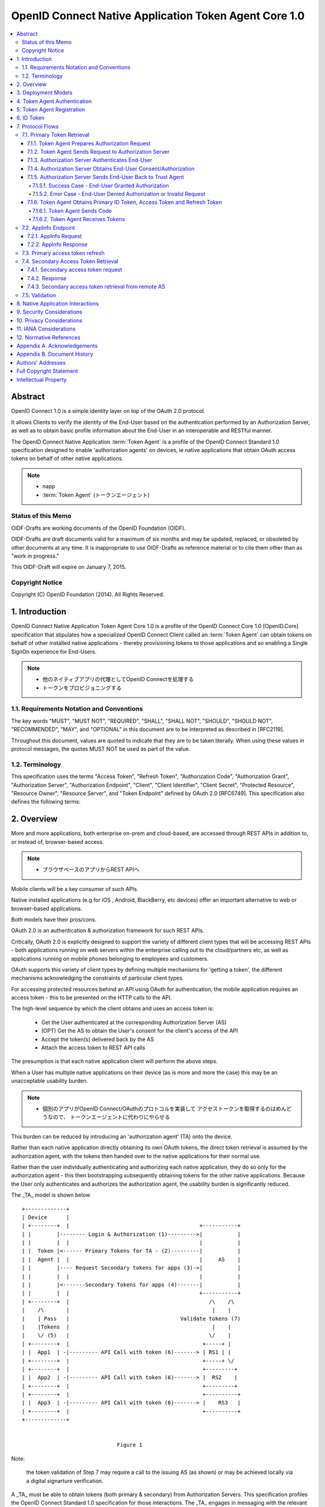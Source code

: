 ================================================================
OpenID Connect Native Application Token Agent Core 1.0
================================================================

.. contents::
    :local:

Abstract
================================================================

OpenID Connect 1.0 is a simple identity layer on top of the OAuth 2.0
protocol.  

It allows Clients to verify the identity of the End-User
based on the authentication performed by an Authorization Server, 
as well as to obtain basic profile information 
about the End-User in an interoperable and RESTful manner.

The OpenID Connect Native Application :term:`Token Agent` 
is a profile of the OpenID Connect Standard 1.0 specification 
designed to enable 'authorization agents' 
on devices, 
ie native applications that obtain OAuth access tokens 
on behalf of other native applications.

.. note::
    - napp
    - :term:`Token Agent` (トークンエージェント)

Status of this Memo
----------------------------------------------------------------

OIDF-Drafts are working documents of the OpenID Foundation (OIDF).

OIDF-Drafts are draft documents valid for a maximum of six months and
may be updated, replaced, or obsoleted by other documents at any
time.  It is inappropriate to use OIDF-Drafts as reference material
or to cite them other than as "work in progress."

This OIDF-Draft will expire on January 7, 2015.

Copyright Notice
----------------------------------------------------------------

Copyright (C) OpenID Foundation (2014).  All Rights Reserved.


1.  Introduction
================================================================

OpenID Connect Native Application Token Agent Core 1.0 
is a profile of the OpenID Connect Core 1.0 [OpenID.Core] specification that
stipulates how a specialized OpenID Connect Client 
called an :term:`Token Agent` can obtain tokens 
on behalf of other installed native applications 
- thereby provisioning tokens to those applications and
so enabling a Single SignOn experience for End-Users.

.. note::
    - 他のネイティブアプリの代理としてOpenID Connectを処理する
    - トークンをプロビジョニングする

1.1.  Requirements Notation and Conventions
------------------------------------------------------

The key words "MUST", "MUST NOT", "REQUIRED", "SHALL", "SHALL NOT",
"SHOULD", "SHOULD NOT", "RECOMMENDED", "MAY", and "OPTIONAL" in this
document are to be interpreted as described in [RFC2119].

Throughout this document, values are quoted to indicate that they are
to be taken literally.  When using these values in protocol messages,
the quotes MUST NOT be used as part of the value.

1.2.  Terminology
------------------------------------------------------

This specification uses the terms "Access Token", "Refresh Token",
"Authorization Code", "Authorization Grant", "Authorization Server",
"Authorization Endpoint", "Client", "Client Identifier", "Client
Secret", "Protected Resource", "Resource Owner", "Resource Server",
and "Token Endpoint" defined by OAuth 2.0 [RFC6749].  This
specification also defines the following terms:

.. glossary::

   Token Agent 
   TA  
      A native application that obtains access tokens on
      behalf of other native applications - thereby enabling a Single
      SignOn experience for Native Application end users because the
      End-Users need only explicitly authenticate the _TA_ 
      once per Authorization Server.

      .. note::
          - 多のアプリ(トークンのユーザー)の代理でアクセストークンを取得

   AppInfo Endpoint  
      A protected resource that the _TA_ can call 
      (using its primary access token) 
      to obtain metadata corresponding 
      to a set of applications - both web & native.  

      .. note::
          - Tokne Agentがアクセスするエンドポイント
          - プライマリアクセストークンが必要です
          - メタデータを取得できます

      The _TA_ uses the application metadata 
      in order to obtain secondary access tokens for those applications.

      .. note::
          - メタデータを使ってセカンダリアクセストークンを取得します
          - セカンダリアクセストークンがトークンコンシューマに渡すトークンです。

   Primary Token  
      An OAuth token (access, refresh, and id_token)
      obtained by the _TA_ for its own uses.

   Secondary Token  
      An OAuth access token obtained by the _TA_ on behalf
      of another native application.

2.  Overview
================================

More and more applications, 
both enterprise on-prem and cloud-based,
are accessed through REST APIs in addition to, or instead of,
browser-based access.  

.. note::
    - ブラウザベースのアプリからREST APIへ


Mobile clients will be a key consumer of such APIs.  

Native installed applications 
(e.g for iOS , Android, BlackBerry, etc devices) 
offer an important alternative to web or browser-based applications.  

Both models have their pros/cons.

OAuth 2.0 is an authentication & authorization framework for such REST APIs.  

Critically, 
OAuth 2.0 is explicitly designed to support the variety of different client types 
that will be accessing REST APIs 
- both applications running on web servers within the enterprise calling out 
to the cloud/partners etc, 
as well as applications running on mobile phones belonging to employees and customers.  

OAuth supports this variety of client types by defining multiple mechanisms
for 'getting a token', the different mechanisms acknowledging the
constraints of particular client types.

For accessing protected resources behind an API 
using OAuth for authentication, 
the mobile application requires an access token 
- this to be presented on the HTTP calls to the API.

The high-level sequence by which the client obtains and uses an access token is:

   -  Get the User authenticated 
      at the corresponding Authorization Server (AS)

   -  (OPT) Get the AS to obtain the User's consent for the client's
      access of the API

   -  Accept the token(s) delivered back by the AS

   -  Attach the access token to REST API calls

The presumption is that each native application client 
will perform the above steps.  

When a User has multiple native applications 
on their device (as is more and more the case) 
this may be an unacceptable usability burden.

.. note::
    - 個別のアプリがOpenID Connect/OAuthのプロトコルを実装して
      アクセストークンを取得するのはめんどうなので、
      トークンエージェントに代わりにやらせる

This burden can be reduced by introducing an 'authorization agent'
(TA) onto the device.  

Rather than each native application directly
obtaining its own OAuth tokens, 
the direct token retrieval is assumed by the authorization agent, 
with the tokens then handed over to the native applications for their normal use.  

Rather than the user
individually authenticating and authorizing each native application,
they do so only for the authorization agent - this then bootstrapping
subsequently obtaining tokens for the other native applications.
Because the User only authenticates and authorizes the authorization
agent, the usability burden is significantly reduced.

The _TA_ model is shown below

::

   +-------------+
   | Device      |
   | +--------+  |                                         +-----------+
   | |        |-------- Login & Authorization (1)--------->|           |
   | |        |  |                                         |           |
   | |  Token |<------ Primary Tokens for TA - (2)---------|           |
   | |  Agent |  |                                         |     AS    |
   | |        |---- Request Secondary tokens for apps (3)->|           |
   | |        |  |                                         |           |
   | |        |<-------Secondary Tokens for apps (4)-------|           |
   | |        |  |                                         +-----------+
   | +--------+  |                                            /\    /\
   |    /\       |                                             |    |
   |    | Pass   |                                   Validate tokens (7)
   |    |Tokens  |                                             |    |
   |    \/ (5)   |                                            \/    |
   | +--------+  |                                          +-----+ |
   | |  App1  | -|--------- API Call with token (6)-------> | RS1 | |
   | +--------+  |                                          +-----+ \/
   | +--------+  |                                          +---------+
   | |  App2  | -|--------- API Call with token (6)-------> |  RS2    |
   | +--------+  |                                          +---------+
   | +--------+  |                                          +----------+
   | |  App3  | -|--------- API Call with token (6)-------> |    RS3   |
   | +--------+  |                                          +----------+
   +-------------+


                                 Figure 1

Note: 

   the token validation of Step 7 may require a call to the
   issuing AS (as shown) or may be achieved locally via a digital
   signarture verification.

A _TA_ must be able to obtain tokens (both primary & secondary) from
Authorization Servers.  This specification profiles the OpenID
Connect Standard 1.0 specification for those interactions.  The _TA_
engages in messaging with the relevant Authorization Servers
according to this profile in order to obtain the secondary OAuth
access tokens on behalf of other native applications.

3.  Deployment Models
===================================

The authorization agent model can be applied 
for two different categories of native applications

   1.  multiple native applications 
       that call APIs associated with a single policy domain, 
       e.g. multiple native applications 
       created by a consumer retailer or SaaS provider.

   2.  multiple native applications 
       that call APIs associated with different policy domains, 
       e.g. multiple applications 
       used by an enterprise employee to access SaaS services 
       relevant to their role.

While both scenarios imply the User authenticating and authorizing
each native application individually, in the first case the User
would interact with the same AS each time.  In the latter, it would
be different ASs.

4.  Token Agent Authentication
========================================

A _TA_ MUST authenticate to the AS both when obtaining primary or
secondary tokens.

5.  Token Agent Registration
========================================

A _TA_ is a specialized OpenID Connect Client and, as such, MUST be
registered with an AS.

This profile does not dictate a particular registration model but
registration MUST result in the _TA_ having client credentials to be
used on the subsequent protocol flows defined here, ie. to obtain
both primary & secondary tokens.

OpenID Connect Dynamic Client Registration 1.0 [OpenID.Registration]
MAY be used to provide individual client_id and credentials for each
instance of a TA.

6.  ID Token
========================

The ID Token is a security token that contains Claims about the
authentication event and other requested Claims.  The ID Token is
represented as a JSON Web Token (JWT) [JWT].

The ID Token is used to manage the authentication event.  The user is
passed as the value of "sub" is scoped to the "iss".

The ID Token is audience restricted to either the _TA_ or a remote AS
via the "aud" (audience) Claim.

In the _TA_ model, "id_token" may have two different types of "aud"
(audience).

   1.  one targeted at the _TA_, returned to it in exchange for the
       authz code.

   2.  one targeted at a remote AS, returned to the _TA_ in exchange for
       a refresh token.  The _TA_ exchanges such an id_token at the
       corresponding remote AS using an assertion flow for a secondary
       access token.

The following is a non-normative example of a base64url decoded ID
Token with the _TA_ as the value of "aud" (with line wraps for
display purposes only):

.. code-block:: javascript

     {
      "iss": "https://server.example.com",
      "sub": "24400320",
      "aud": "TA-client-ID",
      "exp": 1311281970,
      "iat": 1311280970
     }

The following is a non-normative example of a base64url decoded ID
Token with the remote AS as the value of "aud" and the _TA_ as the
value of "azp" (with line wraps for display purposes only):

.. code-block:: javascript

     {
      "iss": "https://server.example.com",
      "sub": "24400320",
      "azp": "TA-client-ID",
      "aud": "https://server.partner.com",
      "exp": 1311281970,
      "iat": 1311280970
     }

7.  Protocol Flows
====================================

This section details the various protocol flows that the _TA_ and
other actors engage in.

7.1.  Primary Token Retrieval
--------------------------------------------

The _TA_ first performs an OpenID Connect flow to obtain its own
primary tokens.  The _TA_ MUST use the code flow, which consists of
the following steps:

   1.  _TA_ prepares an Authorization Request containing the desired
       request parameters.

   2.  _TA_ sends a request to the Authorization Server.

   3.  Authorization Server authenticates the End-User.

   4.  Authorization Server obtains the End-User Consent/Authorization.

   5.  Authorization Server sends the End-User back to the _TA_ with a
       "code".

   6.  _TA_ sends the "code" to the Token Endpoint to receive primary
       Access Token, Refresh Token and ID Token in the response.

7.1.1.  Token Agent Prepares Authorization Request
^^^^^^^^^^^^^^^^^^^^^^^^^^^^^^^^^^^^^^^^^^^^^^^^^^^^

To initiate obtaining primary tokens, the _TA_ prepares an
Authorization Request to the Authorization Endpoint.

The scheme used in the Authorization Endpoint URL MUST be HTTPS.

Clients MAY construct the request using the HTTP "GET" or the HTTP
"POST" method.

This profile further constrains the following request parameters:

.. glossary::

   response_type  
        This value MUST be "code".

Other REQUIRED parameters in the request include the following:

.. glossary::

   client_id  
        OAuth 2.0 Client Identifier for the _TA_.

   scope  
        OAuth 2.0 "scope" value.  

        It MUST include "openid" as one of
        the space delimited ASCII strings.
        
        It MUST also include "napps".

   redirect_uri  
        Redirection URI to which the response will be sent.
        This MUST be pre-registered with the provider.

The following is a non-normative example of an Authorization Request
URL (with line wraps for display purposes only):

::

     https://server.example.com/authorize?
       response_type=code
       &client_id=s6BhdRkqt3
       &redirect_uri=https%3A%2F%2Fclient.example.org%2Fcb
       &scope=openid%20napps

7.1.2.  Token Agent Sends Request to Authorization Server
^^^^^^^^^^^^^^^^^^^^^^^^^^^^^^^^^^^^^^^^^^^^^^^^^^^^^^^^^^^^^^^^^^^^^^^^

Having constructed the Authorization Request, the _TA_ sends it to
the Authorization Endpoint.  This MAY happen via HTTPS redirect,
hyperlinking, or any other secure means of directing the User-Agent
to the URL.

7.1.3.  Authorization Server Authenticates End-User
^^^^^^^^^^^^^^^^^^^^^^^^^^^^^^^^^^^^^^^^^^^^^^^^^^^^^^^^^^^^

The authorization server authenticates the resource owner to make
sure that the consent is obtained from the right party.  The exact
method of how the authentication is performed is out of scope of this
specification.

7.1.4.  Authorization Server Obtains End-User Consent/Authorization
^^^^^^^^^^^^^^^^^^^^^^^^^^^^^^^^^^^^^^^^^^^^^^^^^^^^^^^^^^^^^^^^^^^^^^^^^^^^^^^^^^^^

The Authorization Server MAY obtain an authorization decision.  This
can done by presenting the End-User with a dialogue that allows the
End-User to recognize what he is consenting to and obtain his consent
or by establishing consent via other means (for example, via previous
administrative consent).

The "openid" scope value declares that this OAuth 2.0 request is an
OpenID Connect request.

The "napps" scope value declares that the _TA_ is requesting tokens
that can be used to obtain other secondary tokens for those
applications relevant to the End-User.

7.1.5.  Authorization Server Sends End-User Back to Trust Agent
^^^^^^^^^^^^^^^^^^^^^^^^^^^^^^^^^^^^^^^^^^^^^^^^^^^^^^^^^^^^^^^^^^^^^^^^^^^^^^^^^^^^^^^^^

Once the authorization is determined, the Authorization Server
returns a successful response or an error response.

7.1.5.1.  Success Case - End-User Granted Authorization
~~~~~~~~~~~~~~~~~~~~~~~~~~~~~~~~~~~~~~~~~~~~~~~~~~~~~~~~~~~~~~~

If the Resource Owner grants the authorization request initiated by
the _TA_, the Authorization Server issues a "code" and delivers it to
the _TA_ by adding the following query parameters to the query
component of the redirection URI using the
"application/x-www-form-urlencoded" format as defined in Section
4.1.2 of OAuth 2.0 [RFC6749].

.. glossary::

   code  
        REQUIRED.  OAuth 2.0 authorization code.

   state  
        OAuth 2.0 state value.  REQUIRED if the "state" parameter is
        present in the Authorization Request from the _TA_.  The _TA_ MUST
        verify that the "state" value is equal to the exact value of
        "state" parameter in the Authorization Request.

7.1.5.2.  Error Case - End-User Denied Authorization or Invalid Request
~~~~~~~~~~~~~~~~~~~~~~~~~~~~~~~~~~~~~~~~~~~~~~~~~~~~~~~~~~~~~~~~~~~~~~~~~~~~~~

If the End-User denies the authorization or the End-User
authentication fails, the Authorization Server MUST return the error
authorization response as defined in 4.1.2.1 of OAuth 2.0 [RFC6749].
No other parameters SHOULD be returned.

7.1.6.  Token Agent Obtains Primary ID Token, Access Token and Refresh Token
^^^^^^^^^^^^^^^^^^^^^^^^^^^^^^^^^^^^^^^^^^^^^^^^^^^^^^^^^^^^^^^^^^^^^^^^^^^^^^^^

Once having obtained the "code", the _TA_ requests the corresponding
primary tokens at the Token Endpoint as follows:

7.1.6.1.  Token Agent Sends Code
~~~~~~~~~~~~~~~~~~~~~~~~~~~~~~~~~~~~~~~~~~~~

The _TA_ makes a request to the token endpoint as described in
Section 4.1.3 of OAuth 2.0 [RFC6749].

The _TA_ MUST authenticate to the Token Endpoint as described in
Section 2.3 of OAuth 2.0 [RFC6749].

7.1.6.2.  Token Agent Receives Tokens
~~~~~~~~~~~~~~~~~~~~~~~~~~~~~~~~~~~~~~~~~~~~

The _TA_ receives a response with the following parameters as
described in Section 4.1.4 of OAuth 2.0 [RFC6749].  The response
should be encoded using UTF-8.

.. glossary::

   access_token  
      REQUIRED.  

      Primary Access Token for the AppInfo Endpoint.

   token_type  
      REQUIRED.  OAuth 2.0 token type value.  The value MUST be
      "bearer". _TA_ implementing this profile MUST support the OAuth
      2.0 Bearer Token Usage [RFC6750] specification.  This profile only
      describes the use of bearer tokens.

   id_token  
      REQUIRED.  Primary ID Token.

   expires_in  
      OPTIONAL.  

      Expiration time of the Access Token in seconds.

   refresh_token  
      REQUIRED.  Primary Refresh Token.

The following is a non-normative example (with line wraps for the
display purposes only):

::

     HTTP/1.1 200 OK
     Content-Type: application/json
     Cache-Control: no-store
     Pragma: no-cache
     {
      "access_token":"SlAV32hkKG",
      "token_type":"bearer",
      "expires_in":3600,
      "refresh_token":"tGzv3JOkF0XG5Qx2TlKWIA",
      "id_token":"eyJ0 ... NiJ9.eyJ1c ... I6IjIifX0.DeWt4Qu ... ZXso"
     }

7.2.  AppInfo Endpoint
------------------------------

To obtain application metadata information, 
the _TA_ MAY make a GET or POST request to the AppInfo Endpoint.

AppInfo Endpoint Servers MUST require the use of a transport-layer
security mechanism.  

The AppInfo Endpoint Server MUST support TLS 1.2
RFC 5246 [RFC5246] and/or TLS 1.0 [RFC2246] and MAY support other
transport-layer mechanisms with equivalent security.

7.2.1.  AppInfo Request
^^^^^^^^^^^^^^^^^^^^^^^^^^^^^^

_TA_ MAY send requests with the following parameters to the AppInfo
Endpoint to obtain further information about the applications for
which the TA can obtain secondary tokens.  The AppInfo Endpoint is an
OAuth 2.0 [RFC6749] Protected Resource that complies with the OAuth
2.0 Bearer Token Usage [RFC6750] specification.  As such, the Access
Token SHOULD be specified via the HTTP Authorization header.

.. glossary::

   access_token  
      REQUIRED.  Access Token obtained from an OpenID Connect
      Authorization Request.  This parameter MUST only be sent using one
      method through either the HTTP Authorization header or a form-
      encoded HTTP POST body parameter.

   schema  
      REQUIRED.  
      Schema in which the data is to be returned.  

      The only defined "schema" value is "napps".

7.2.2.  AppInfo Response
^^^^^^^^^^^^^^^^^^^^^^^^^^^^

The AS MUST determine the authorizations attached 
to the access_token sent by the _TA_ and respond accordingly.

The AS MUST NOT include metadata for an application that the End-User
is not authorized to use.

The top level JSON object contains a number of claims, that provide
general configuration information for the _TA_.  The top level
elements are:

.. glossary::

   schema  
      OPTIONAL (String).  

      The Schema version of response.  

      The default if not specified is http:openid.net/schema/napps/1.0

   branding  
      OPTIONAL (Object).  

      Additional elements used to brand the TA interface.

   apps  
      REQUIRED (Array).  

      One or more JSON objects containing claims
      about applications that the _TA_ can provide tokens or web boot-
      stap uri for.

Each object in the "apps" array describes a single application and
may contain the following elements:

.. glossary::

   name  
      REQUIRED (String).  

      The name to be displayed for the application in the TA UI.

   type  
      REQUIRED (String).  

      The type of application.  

      This is "native" for applications requiring OAuth tokens, 
      or "web" for applications that are invoked from a browser.

   scope  
      OPTIONAL (String).  

      The value of "scope" is the identifier for
      the client application that is used in requests 
      to the Token Endpoint as one of the space separated list of scopes 
      when requesting access tokens for a native application.  

      This is REQUIRED if the "type" is "native"

   default_scopes  
      OPTIONAL (Array).  

      This is an array containing the scope strings 
      that the TA should request in addition to the value of "scope", 
      if the client has not explicitly requested any scopes
      when requesting access tokens for a native application.  

      This is RECOMMENDED if the "type" is "native"

   icon_uri  
      OPTIONAL (String).  

      This is is a link to an icon to display
      for the TA to display for the application.

   web_init_uri  
      OPTIONAL (String).  

      This is the string that the TA uses to invoke a web application 
      in a browser.  

      This is REQUIRED if the "type" is "web"

   bundle_id  
      OPTIONAL (String).  

      This is a string that the TA uses to validate the identity of 
      the invoking application.  

      This is RECOMMENDED if the "type" is "native"

   custom_uri  
      OPTIONAL (String).  

      This is a string that contains a custom scheme URI 
      that TA uses to return responses to the application.  

      In environments that support URI based inter application communication, 
      this is the base URI that MUST be used for returning responses.  

      Custom scheme URI can be impersonated by malicious applications.  

      This should not be used as the only confirmation 
      of the client application's identity.  
   
      (Note the format of the URI value will be different between iOS and Android,
      this needs to be covered in the API spec) This is RECOMMENDED 
      if the "type" is "native"

The AS returns the application metadata information to the _TA_ 
in the form of a JSON object, an example of which is shown below

.. code-block:: javascript

    {
        "schema": "http:openid.net/schema/napps/1.0",
        "branding": {
            "companyname": "ABS",
            "companyiconurl": "http://www.ABS.com/logo.gif"
        },
        "apps": [
                {
                    "name": "Boxx",
                    "type": "native",
                    "scope": "urn:oauth:boxx",
                    "default_scopes": ["read" , "admin" ],
                    "icon_uri": "http://www.example.com/pic.png",
                    "custom_uri": "app1://callback-uri/"
                },
                {
                    "name": "test1",
                    "type": "web",
                    "icon_uri": "http://www.example.com/pic.png",
                    "web_init_uri": "http://init-sso.example.com/?session=zxnmwol24ksfjisdfop"
            ]
    
    }

The _TA_ MAY use the information from the AppInfo endpoint to build a
user interface for the user, displaying the applications they are
authorized to use.

The _TA_ MUST use the value of the "scope" parameter to indicate the
desired targeted application 
when subsequently requesting a secondary access token for that application.

If using the custom URL scheme mechanism to pass the secondary access
token to the relevant application, the _TA_ MUST use the value of the
"customurl" parameter when constructing the URL.

7.3.  Primary access token refresh
------------------------------------

The _TA_ MAY use its primary refresh token to obtain fresh primary
access tokens for its own use on calls to the AppInfo endpoint.

If the _TA_ does not specify a scope of any native application on its
refresh call, it is requesting a fresh primary access token.

The _TA_ MUST NOT share its primary access or refresh tokens with
other native applications.


7.4.  Secondary Access Token Retrieval
---------------------------------------

The _TA_ can use its primary refresh token to obtain secondary access
tokens for native applications.  Depending on the requirements of the
targeted application, a secondary access token is either directly
returned for the refresh token, or an id_token that csn be
subsequently exchanged at an AS hosted by the application provider.
The second scenario supports deployments where some native
applications are already associated withnan AS, and the application
RS is preconfigured to only validate tokens against that AS.

The _TA_ can be prompted to obtain an secondary access token for an
application either due to a user clicking on an icon displayed by the
_TA_ (a launcher model) , or by the native application asking the
_TA_ for a token (presumably after being launched through the OS
native UI).

7.4.1.  Secondary access token request
^^^^^^^^^^^^^^^^^^^^^^^^^^^^^^^^^^^^^^^^

The _TA_ MUST use its primary refresh token to request of the AS a
secondary access token - specifying as a scope the relevant native
application to be targeted (rather than itself).  The _TA_ MAY obtain
the relevant scope parameter for a particular native application via
the AppInfo endpoint or through some other mechanism.

Example of a refresh call where the _TA_ is asking for a secondary
access token for a native application with a specified scope of
"urn:oauth:boxx".

::

   POST /as/token.oauth2 HTTP/1.1
   Host: as.example.com
   Content-Type: application/x-www-form-urlencoded;charset=UTF-8

   grant_type=refresh_token&
     refresh_token=qANLTbu17rk17lPszecHRi7rqJt46pG1qx0nTAqXWH&
     scope=urn:oauth:boxx

7.4.2.  Response
^^^^^^^^^^^^^^^^^^

The AS MUST verify that the End-User is authorized to use the
particular native application for which the secondary access token
was requested.

The AS MAY check local policy, or MAY call out to an external policy
store.

If authorized, the AS returns the secondary access token or id_token,
depending on the policy configured for that application.

The AS MAY bind the secondary access token to the specific native
application through cryptographic or other means.

7.4.3.  Secondary access token retrieval from remote AS
^^^^^^^^^^^^^^^^^^^^^^^^^^^^^^^^^^^^^^^^^^^^^^^^^^^^^^^^

TBD - show how the TA 1) obtains an id_token using the refresh token
and 2) uses that id_token to request of a secondary AS an access
token.

7.5.  Validation
------------------------

When an RS receives a secondary access token on an API call from a
native application, it will need to validate that access token to
determine whether to approve the request or not.

This profile does not dictate a particular validation model.

Depending on the nature of the secondary access token, the RS MAY
call back to the issuing AS for validation.  Alternatively the RS MAY
validate the token *locally*, ie through verification of a signature
over that token.

8.  Native Application Interactions
============================================================

The Bindings specification [NAPPS.Bindings] outlines how a _TA_ might
pass secondary access tokens to corresponding native applications, or
how the native application might request of the _TA_ such a secondary
access token.

9.  Security Considerations
============================================================

   TBD

10.  Privacy Considerations
============================================================

   TBD

11.  IANA Considerations
============================================================

   This document makes no requests of IANA.

12.  Normative References
============================================================

.. glossary::

   [JWT]      
              Jones, M., Bradley, J., and N. Sakimura, "JSON Web Token
              (JWT)", Internet-Draft draft-ietf-oauth-json-web-token,
              May 2013.

   [NAPPS.Bindings]
              Madsen, P., Jain, A., Zmolek, A., and T. Bradley, "OpenID
              Connect Native Application Token Agent API Bindings 1.0",
              January 2014.

   [OpenID.Core]
              Sakimura, N., Bradley, J., Jones, M., de Medeiros, B.,
              Mortimore, C., and E. Jay, "OpenID Connect Standard 1.0",
              December 2013.

   [OpenID.Registration]
              Sakimura, N., Bradley, J., and M. Jones, "OpenID Connect
              Dynamic Client Registration 1.0", December 2013.

   [RFC2119]    
              1Bradner, S., "Key words for use in RFCs to Indicate
              Requirement Levels", BCP 14, RFC 2119, March 1997.

   [RFC2246]    
              1Dierks, T. and C. Allen, "The TLS Protocol Version 1.0",
              RFC 2246, January 1999.

   [RFC5246]    
              1Dierks, T. and E. Rescorla, "The Transport Layer Security
              (TLS) Protocol Version 1.2", RFC 5246, August 2008.

   [RFC6749]    
              1Hardt, D., "The OAuth 2.0 Authorization Framework",
              RFC 6749, October 2012.

   [RFC6750]    
              1Jones, M. and D. Hardt, "The OAuth 2.0 Authorization
              Framework: Bearer Token Usage", RFC 6750, October 2012.
Appendix A.  Acknowledgements
====================================================

   The following have contributed to the development of this
   specification.

      Chuck Mortimore

      Brian Campbell

      Scott Tomilson

Appendix B.  Document History
====================================================

   [[ To be removed from the final specification ]]

   -01

   o  Initial draft

   o  Added OIDF Standard Notice

   o  Changed reference to Core from Standard

   o  Changed diagam step 2 tokens, made 5 and 7 bidirectional arrows

   -02

   o  Second draft

   o  Sec 7.2.2 changed refresh token to access_token

   o  changed doctype to std to match connect and updated date

   -03

   o  Sec 2.2.2 expand on bundel_id and custom_uri.

   o  typo sec 2.2.2

   o  changed the scope name from aza to napps

   o  clarified that the scope paramater returned from the app_info
      endpoint is a single string used by the AS to identify the app.

   o  Added default_scopes to use for TA initiated requests

Authors' Addresses
====================================================

   Paul Madsen
   Ping Identity

   Email: paul.madsen@gmail.com


   Ashish Jain
   VMware

   Email: itickr@gmail.com


   Andy Zmolek
   Enterproid

   Email: andy.zmolek@enterproid.com


   John Bradley
   Ping Identity

   Email: jbradley@pingidentity.com

Full Copyright Statement
====================================================

   Copyright (C) OpenID Foundation (2014).  All Rights Reserved.

   The OpenID Foundation (OIDF) grants to any Contributor, developer,
   implementer, or other interested party a non-exclusive, royalty free,
   worldwide copyright license to reproduce, prepare derivative works
   from, distribute, perform and display, this Implementers Draft or
   Final Specification solely for the purposes of (i) developing
   specifications, and (ii) implementing Implementers Drafts and Final
   Specifications based on such documents, provided that attribution be
   made to the OIDF as the source of the material, but that such
   attribution does not indicate an endorsement by the OIDF.

   The technology described in this specification was made available
   from contributions from various sources, including members of the
   OpenID Foundation and others.  Although the OpenID Foundation has
   taken steps to help ensure that the technology is available for
   distribution, it takes no position regarding the validity or scope of
   any intellectual property or other rights that might be claimed to
   pertain to the implementation or use of the technology described in
   this specification or the extent to which any license under such
   rights might or might not be available; neither does it represent
   that it has made any independent effort to identify any such rights.
   The OpenID Foundation and the contributors to this specification make
   no (and hereby expressly disclaim any) warranties (express, implied,
   or otherwise), including implied warranties of merchantability, non-
   infringement, fitness for a particular purpose, or title, related to
   this specification, and the entire risk as to implementing this
   specification is assumed by the implementer.  The OpenID Intellectual
   Property Rights policy requires contributors to offer a patent
   promise not to assert certain patent claims against other
   contributors and against implementers.  The OpenID Foundation invites
   any interested party to bring to its attention any copyrights,
   patents, patent applications, or other proprietary rights that may
   cover technology that may be required to practice this specification.


Intellectual Property
====================================================

   For OpenID Foundation's IPR Policy, refer to
   http://openid.net/ipr/OpenID_IPR_Policy_(Final_Clean_20071221).pdf
